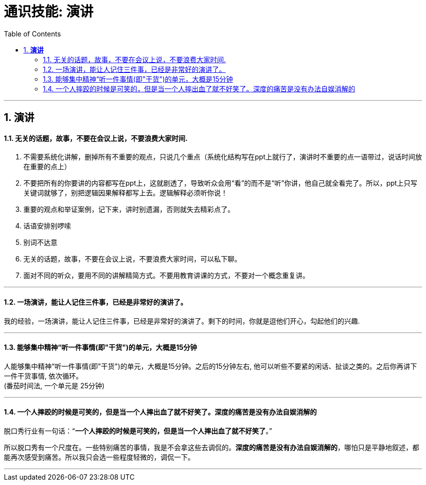 
= 通识技能: 演讲
:toc:
:sectnums:

---


== *演讲*

==== 无关的话题，故事，不要在会议上说，不要浪费大家时间.

1. 不需要系统化讲解，删掉所有不重要的观点，只说几个重点（系统化结构写在ppt上就行了，演讲时不重要的点一语带过，说话时间放在重要的点上）
2. 不要把所有的你要讲的内容都写在ppt上，这就剧透了，导致听众会用“看”的而不是“听”你讲，他自己就全看完了。所以，ppt上只写关键词就够了，别把逻辑因果解释都写上去。逻辑解释必须听你说！
3. 重要的观点和举证案例，记下来，讲时别遗漏，否则就失去精彩点了。
4. 话语安排别啰嗦
5. 别词不达意
6. 无关的话题，故事，不要在会议上说，不要浪费大家时间，可以私下聊。
7. 面对不同的听众，要用不同的讲解精简方式。不要用教育讲课的方式，不要对一个概念重复讲。

---

==== 一场演讲，能让人记住三件事，已经是非常好的演讲了。

我的经验，一场演讲，能让人记住三件事，已经是非常好的演讲了。剩下的时间，你就是逗他们开心，勾起他们的兴趣.

---

==== 能够集中精神“听一件事情(即"干货")的单元，大概是15分钟

人能够集中精神“听一件事情(即"干货")的单元，大概是15分钟。之后的15分钟左右, 他可以听些不要紧的闲话、扯谈之类的。之后你再讲下一件干货事情, 依次循环。 +
(番茄时间法, 一个单元是 25分钟)


---


==== 一个人摔跤的时候是可笑的，但是当一个人摔出血了就不好笑了。深度的痛苦是没有办法自娱消解的

脱口秀行业有一句话：“**一个人摔跤的时候是可笑的，但是当一个人摔出血了就不好笑了**。”

所以脱口秀有一个尺度在。一些特别痛苦的事情，我是不会拿这些去调侃的。**深度的痛苦是没有办法自娱消解的**，哪怕只是平静地叙述，都能再次感受到痛苦。所以我只会选一些程度轻微的，调侃一下。

---

